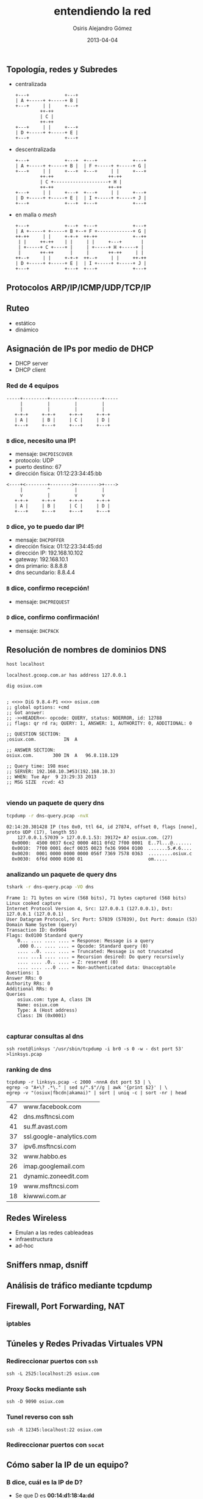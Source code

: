 #+TITLE:     entendiendo la red
#+AUTHOR:    Osiris Alejandro Gómez
#+EMAIL:     osiux@osiux.com
#+LANGUAGE:  es
#+LINK_HOME: index.html
#+OPTIONS:   toc:nil
#+DATE:      2013-04-04

** Topología, redes y Subredes

   - centralizada

     #+BEGIN_SRC ditaa :file redes-centralizadas.png :cmdline -E
       +---+             +---+
       | A +-----+ +-----+ B |
       +---+     | |     +---+
                ++-++
                | C |
                ++-++
       +---+     | |     +---+
       | D +-----+ +-----+ E |
       +---+             +---+
     #+END_SRC

     #+RESULTS:
     [[file:redes-centralizadas.png]]

   - descentralizada

     #+BEGIN_SRC ditaa :file redes-descentralizadas.png :cmdline -E
       +---+             +---+  +---+             +---+
       | A +-----+ +-----+ B |  | F +-----+ +-----+ G |
       +---+     | |     +---+  +---+     | |     +---+
                ++-++                    ++-++
                | C +--------------------+ H |
                ++-++                    ++-++
       +---+     | |     +---+  +---+     | |     +---+
       | D +-----+ +-----+ E |  | I +-----+ +-----+ J |
       +---+             +---+  +---+             +---+
     #+END_SRC

     #+RESULTS:
     [[file:redes-descentralizadas.png]]

   - en malla o /mesh/

     #+BEGIN_SRC ditaa :file redes-mesh.png :cmdline -E
       +---+             +---+  +---+             +---+
       | A +-----+ +-----+ B +--+ F +-------------+ G |
       ++-++     | |     +-+-+  ++-++             +--++
        | |     ++-++    | |     | |     +---+       |
        | +-----+ C +----+ |     | +-----+ H +-----+ |
        |       ++-++      |     |       ++-++     | |
       ++--+     | |     +-+-+  ++--+     | |     ++-++
       | D +-----+ +-----+ E |  | I +-----+ +-----+ J |
       +---+             +---+  +---+             +---+
     #+END_SRC

     #+RESULTS:
     [[file:redes-mesh.png]]

** Protocolos ARP/IP/ICMP/UDP/TCP/IP
** Ruteo

   - estático
   - dinámico

** Asignación de IPs por medio de DHCP

   - DHCP server
   - DHCP client

*** Red de 4 equipos

    #+BEGIN_SRC ditaa :file redes-lan.png :cmdline -E
      -----+---------+---------+---------+-----
           |         |         |         |
           |         |         |         |
         +-+-+     +-+-+     +-+-+     +-+-+
         | A |     | B |     | C |     | D |
         +---+     +---+     +---+     +---+
    #+END_SRC

    #+RESULTS:
    [[file:redes-lan.png]]

*** =B= dice, *necesito una IP!*

    - mensaje: =DHCPDISCOVER=
    - protocolo: UDP
    - puerto destino: 67
    - dirección física: 01:12:23:34:45:bb

    #+BEGIN_SRC ditaa :file redes-dhcp-discover.png :cmdline -E
      <----+<--------+-------->+-------->+---->
           |         ^         |         |
           v         |         v         v
         +-+-+     +-+-+     +-+-+     +-+-+
         | A |     | B |     | C |     | D |
         +---+     +---+     +---+     +---+
    #+END_SRC

    #+RESULTS:
    [[file:redes-dhcp-discover.png]]

*** =D= dice, *yo te puedo dar IP!*

    - mensaje: =DHCPOFFER=
    - dirección física: 01:12:23:34:45:dd
    - dirección IP: 192.168.10.102
    - gateway: 192.168.10.1
    - dns primario: 8.8.8.8
    - dns secundario: 8.8.4.4

    #+BEGIN_SRC ditaa :file redes-dhcp-offer.png :cmdline -E :exports result
      -----+---------+<--------+---------+-----
           |         |         |         ^
           |         v         |         |
         +-+-+     +-+-+     +-+-+     +-+-+
         | A |     | B |     | C |     | D |
         +---+     +---+     +---+     +---+
    #+END_SRC

    #+RESULTS:
    [[file:redes-dhcp-offer.png]]

*** =B= dice, confirmo recepción!

    - mensaje: =DHCPREQUEST=

    #+BEGIN_SRC ditaa :file redes-dhcp-request.png :cmdline -E :exports result
      -----+---------+-------->+-------->+-----
           |         ^         |         |
           |         |         |         v
         +-+-+     +-+-+     +-+-+     +-+-+
         | A |     | B |     | C |     | D |
         +---+     +---+     +---+     +---+
    #+END_SRC

    #+RESULTS:
    [[file:redes-dhcp-request.png]]

*** =D= dice, confirmo confirmación!

    - mensaje: =DHCPACK=

    #+BEGIN_SRC ditaa :file redes-dhcp-ack.png :cmdline -E :exports result
      -----+---------+<--------+<--------+-----
           |         |         |         ^
           |         v         |         |
         +-+-+     +-+-+     +-+-+     +-+-+
         | A |     | B |     | C |     | D |
         +---+     +---+     +---+     +---+
    #+END_SRC

    #+RESULTS:
    [[file:redes-dhcp-ack.png]]

** Resolución de nombres de dominios DNS

   #+BEGIN_SRC sh :session :results output :exports both
     host localhost
   #+END_SRC

   #+RESULTS:
   : localhost.gcoop.com.ar has address 127.0.0.1

   #+BEGIN_SRC sh :session :results output :exports both
     dig osiux.com
   #+END_SRC

   #+RESULTS:
   #+begin_example

   ; <<>> DiG 9.8.4-P1 <<>> osiux.com
   ;; global options: +cmd
   ;; Got answer:
   ;; ->>HEADER<<- opcode: QUERY, status: NOERROR, id: 12788
   ;; flags: qr rd ra; QUERY: 1, ANSWER: 1, AUTHORITY: 0, ADDITIONAL: 0

   ;; QUESTION SECTION:
   ;osiux.com.			IN	A

   ;; ANSWER SECTION:
   osiux.com.		300	IN	A	96.8.118.129

   ;; Query time: 198 msec
   ;; SERVER: 192.168.10.3#53(192.168.10.3)
   ;; WHEN: Tue Apr  9 23:29:33 2013
   ;; MSG SIZE  rcvd: 43

#+end_example

*** viendo un paquete de query dns

    #+BEGIN_SRC sh :session :results output :exports both
      tcpdump -r dns-query.pcap -nvX
    #+END_SRC

    #+RESULTS:
    : 02:14:20.301428 IP (tos 0x0, ttl 64, id 27874, offset 0, flags [none], proto UDP (17), length 55)
    :     127.0.0.1.57039 > 127.0.0.1.53: 39172+ A? osiux.com. (27)
    : 	0x0000:  4500 0037 6ce2 0000 4011 0fd2 7f00 0001  E..7l...@.......
    : 	0x0010:  7f00 0001 decf 0035 0023 fe36 9904 0100  .......5.#.6....
    : 	0x0020:  0001 0000 0000 0000 056f 7369 7578 0363  .........osiux.c
    : 	0x0030:  6f6d 0000 0100 01                        om.....

*** analizando un paquete de query dns

    #+BEGIN_SRC sh :session :results output :exports both
      tshark -r dns-query.pcap -VO dns
    #+END_SRC

    #+RESULTS:
    #+begin_example
    Frame 1: 71 bytes on wire (568 bits), 71 bytes captured (568 bits)
    Linux cooked capture
    Internet Protocol Version 4, Src: 127.0.0.1 (127.0.0.1), Dst: 127.0.0.1 (127.0.0.1)
    User Datagram Protocol, Src Port: 57039 (57039), Dst Port: domain (53)
    Domain Name System (query)
	Transaction ID: 0x9904
	Flags: 0x0100 Standard query
	    0... .... .... .... = Response: Message is a query
	    .000 0... .... .... = Opcode: Standard query (0)
	    .... ..0. .... .... = Truncated: Message is not truncated
	    .... ...1 .... .... = Recursion desired: Do query recursively
	    .... .... .0.. .... = Z: reserved (0)
	    .... .... ...0 .... = Non-authenticated data: Unacceptable
	Questions: 1
	Answer RRs: 0
	Authority RRs: 0
	Additional RRs: 0
	Queries
	    osiux.com: type A, class IN
		Name: osiux.com
		Type: A (Host address)
		Class: IN (0x0001)

#+end_example

*** capturar consultas al dns

    #+BEGIN_EXAMPLE    
      ssh root@linksys '/usr/sbin/tcpdump -i br0 -s 0 -w - dst port 53' >linksys.pcap 
    #+END_EXAMPLE

*** ranking de dns

    #+BEGIN_EXAMPLE
      tcpdump -r linksys.pcap -c 2000 -nnnA dst port 53 | \
      egrep -o "A+\? .*\." | sed s/".$"//g | awk '{print $2}' | \
      egrep -v "(osiux|fbcdn|akamai)" | sort | uniq -c | sort -nr | head
    #+END_EXAMPLE

    #+NAME: ranking-dns
    | 47 | www.facebook.com         |
    | 42 | dns.msftncsi.com         |
    | 41 | su.ff.avast.com          |
    | 37 | ssl.google-analytics.com |
    | 37 | ipv6.msftncsi.com        |
    | 32 | www.habbo.es             |
    | 26 | imap.googlemail.com      |
    | 21 | dynamic.zoneedit.com     |
    | 19 | www.msftncsi.com         |
    | 18 | kiwwwi.com.ar            |

    #+BEGIN_SRC gnuplot :var data=ranking-dns :file ranking-dns.png :exports result
      reset 

      set xdata time
      set timefmt "%Y-%m-%d"
      set format x "%d"

      set title "Plot"
      set xlabel "dominios"
      set ylabel "cantidad"
      set xtics nomirror
      set ytics nomirror

      plot data using 2:1 with lines lw 2 lt 3 title 'data'
    #+END_SRC

    #+RESULTS:
    [[file:ranking-dns.png]]
    
** Redes Wireless
    
   - Emulan a las redes cableadeas
   - infraestructura
   - ad-hoc

** Sniffers nmap, dsniff
** Análisis de tráfico mediante tcpdump
** Firewall, Port Forwarding, NAT
*** iptables
** Túneles y Redes Privadas Virtuales VPN
*** Redireccionar puertos con =ssh=

    #+BEGIN_EXAMPLE
      ssh -L 2525:localhost:25 osiux.com    
    #+END_EXAMPLE

*** Proxy Socks mediante ssh

    #+BEGIN_EXAMPLE
      ssh -D 9090 osiux.com    
    #+END_EXAMPLE

*** Tunel reverso con ssh

    #+BEGIN_EXAMPLE
      ssh -R 12345:localhost:22 osiux.com    
    #+END_EXAMPLE

*** Redireccionar puertos con =socat=
** Cómo saber la IP de un equipo?
*** B dice, *cuál es la IP de D?*

    - Se que D es *00:14:d1:18:4a:dd*
    - Yo soy B y mi mac es *00:14:d1:18:4a:bb*
    - Todos reciben paquete ARP por difusión

    #+BEGIN_SRC ditaa :file redes-arp-1.png :cmdline -E :exports result
      <----+<--------+-------->+-------->+---->
           |         ^         |         |
           v         |         v         v
         +-+-+     +-+-+     +-+-+     +-+-+
         | A |     | B |     | C |     | D |
         +---+     +---+     +---+     +---+
    #+END_SRC

    #+RESULTS:
    [[file:redes-arp-1.png]]

*** D contesta, *mi IP es 10.4.14.225*

    #+BEGIN_SRC ditaa :file redes-arp-2.png :cmdline -E :exports result
      -----+---------+<--------+---------+-----
           |         |         |         ^
           |         v         |         |
         +-+-+     +-+-+     +-+-+     +-+-+
         | A |     | B |     | C |     | D |
         +---+     +---+     +---+     +---+
    #+END_SRC

    #+RESULTS:
    [[file:redes-arp-2.png]]

*** Quénes están en esta red?

    #+BEGIN_SRC sh :session :results output :exports both
      sudo arp-scan --interface eth0 --localnet
    #+END_SRC

    #+RESULTS:
    :
    : 0 packets received by filter, 0 packets dropped by kernel
    : Ending arp-scan 1.8.1: 256 hosts scanned in 1.625 seconds (157.54 hosts/sec). 0 responded

*** pingueando

    #+BEGIN_SRC sh :session :results output :exports both
      ping -c 5 127.0.0.1
    #+END_SRC

    #+RESULTS:
    #+begin_example
    PING 127.0.0.1 (127.0.0.1) 56(84) bytes of data.
    64 bytes from 127.0.0.1: icmp_req=1 ttl=64 time=0.066 ms
    64 bytes from 127.0.0.1: icmp_req=2 ttl=64 time=0.050 ms
    64 bytes from 127.0.0.1: icmp_req=3 ttl=64 time=0.050 ms
    64 bytes from 127.0.0.1: icmp_req=4 ttl=64 time=0.048 ms
    64 bytes from 127.0.0.1: icmp_req=5 ttl=64 time=0.049 ms

    --- 127.0.0.1 ping statistics ---
    5 packets transmitted, 5 received, 0% packet loss, time 3999ms
    rtt min/avg/max/mdev = 0.048/0.052/0.066/0.010 ms
#+end_example

*** capturando pings

    #+BEGIN_SRC sh :session :results output :exports both
      sudo tcpdump -i lo -nnnt -c 5 icmp
    #+END_SRC

    #+RESULTS:

*** viendo un =ping=

    #+BEGIN_EXAMPLE
      sudo tcpdump -i lo -nnntvvX -c 1 -e icmp
    #+END_EXAMPLE

    #+BEGIN_EXAMPLE
      00:00:00:00:00:00 > 00:00:00:00:00:00, ethertype IPv4 (0x0800), length 98: (tos 0x0, ttl 64, id 0, offset 0, flags [DF], proto ICMP (1), length 84)
          127.0.0.1 > 127.0.0.1: ICMP echo request, id 4177, seq 329, length 64
        0x0000:  4500 0054 0000 4000 4001 3ca7 7f00 0001  E..T..@.@.<.....
        0x0010:  7f00 0001 0800 a68d 1051 0149 e754 5e51  .........Q.I.T^Q
        0x0020:  022f 0d00 0809 0a0b 0c0d 0e0f 1011 1213  ./..............
        0x0030:  1415 1617 1819 1a1b 1c1d 1e1f 2021 2223  .............!"#
        0x0040:  2425 2627 2829 2a2b 2c2d 2e2f 3031 3233  $%&'()*+,-./0123
        0x0050:  3435 3637                                4567     
    #+END_EXAMPLE

** Red con acceso a otra red

   #+BEGIN_SRC ditaa :file redes-lan-wan.png :cmdline -E :exports result
     -----+---------+<--------+---------+-----
          |         |         |         ^
          |         v         |         |
        +-+-+     +-+-+     +-+-+     +-+-+
        | A |     | B |     | C |     | D |
        +---+     +---+     +---+     +-+-+
                                        |
                                        |
                                        +-----
    #+END_SRC

   #+RESULTS:
   [[file:redes-lan-wan.png]]

   #+BEGIN_SRC ditaa :file redes-lan-proxy-wan.png :cmdline -E :exports result
     -----+---------+-------->+-------->+-----
          |         ^         |         |
          |         |         |         v
        +-+-+     +-+-+     +-+-+     +-+-+
        | A |     | B |     | C |     | D |
        +---+     +---+     +---+     +-+-+
                                        |
                                        v
                                      +-+-+
                                      | E |
                                      +-+-+
                                        |
                                        v
   #+END_SRC

   #+RESULTS:
   [[file:redes-lan-proxy-wan.png]]

** protocolos

   #+BEGIN_SRC ditaa :file redes-protocolos.png :cmdline -E :exports result
     +----------+
     | TCP/UDP  |
     +----------+
     | IP/ICMP  |
     +----------+
     | ARP      |
     +----------+
     | ETHERNET |
     +----------+
   #+END_SRC

   #+RESULTS:
   [[file:redes-protocolos.png]]

*** Qué tiene un paquete TCP/IP?

    #+BEGIN_SRC ditaa :file redes-arp-header.png :cmdline -E :exports result
     +------------------------+--------------------------+
     | MAC origen fe:ca:fe:ca | MAC destino  ca:fe:ca:fe |
     +------------------------+--------------------------+
     | IP origen 192.168.1.22 | IP destino  96.8.118.129 |
     +---------------------------------------------------+
     | Puerto origen    45678 | Puerto destino: 80       |
     +------------------------+--------------------------+
     | Nro Secuencia    12345 | Nro ACK                  |
     +---+---+---+---+---+----+--------------------------+
     | U | A | P | R | S | F | GET / HTTP/1.0            |
     | R | C | S | S | Y | I |                           |
     | G | K | H | T | N | N |                           |
     +---+---+---+---+---+---+---------------------------+    
    #+END_SRC

    #+RESULTS:
    [[file:redes-arp-header.png]]

*** Ethernet header

    #+BEGIN_SRC ditaa :file redes-arp-header.png :cmdline -E :exports result
      +-------------------+-------------------+-------------------+---+
      |                   |1                  |2                  |3  |
      +-+-+-+-+-+-+-+-+-+-+-+-+-+-+-+-+-+-+-+-+-+-+-+-+-+-+-+-+-+-+-+-+
      |0|1|2|3|4|5|6|7|8|9|0|1|2|3|4|5|6|7|8|9|0|1|2|3|4|5|6|7|8|9|0|1|
      +-+-+-+-+-+-+-+-+-+-+-+-+-+-+-+-+-+-+-+-+-+-+-+-+-+-+-+-+-+-+-+-+
      |         Hardware type         |          Protocol type        |
      +---------------+---------------+-------------------------------+
      |Hw address len.|Pr address len.|             Opcode            |
      +-------------------------------+-------------------------------+
      |               Source hardware address                         |
      +---------------------------------------------------------------+
      |               Source protocol address                         |
      +---------------------------------------------------------------+
      |               Destination hardware address                    |
      +---------------------------------------------------------------+
      |               Destination protocol address                    |
      +---------------------------------------------------------------+
      |                            Data                               |
      +---------------------------------------------------------------+
    #+END_SRC

    #+RESULTS:
    [[file:redes-arp-header.png]]

** IP header

   #+BEGIN_SRC ditaa :file redes-ip-header.png :cmdline -E :exports result
     +-------------------+-------------------+-------------------+---+
     |                   |1                  |2                  |3  |
     +-+-+-+-+-+-+-+-+-+-+-+-+-+-+-+-+-+-+-+-+-+-+-+-+-+-+-+-+-+-+-+-+
     |0|1|2|3|4|5|6|7|8|9|0|1|2|3|4|5|6|7|8|9|0|1|2|3|4|5|6|7|8|9|0|1|
     +-+-+-+-+-+-+-+-+-+-+-+-+-+-+-+-+-+-+-+-+-+-+-+-+-+-+-+-+-+-+-+-+
     |Version|  IHL  | Diff.Services |     Total length              |
     +-------+-------+---------------+-----+-------------------------+
     |        Identification         |Flags|         Fragment offset |
     +---------------+---------------+-----+-------------------------+
     |    TTL        | Protocol      | Header checksum               |
     +---------------+---------------+-------------------------------+
     |                       Source IP address                       |
     +---------------------------------------------------------------+
     |                  Destination IP address                       |
     +---------------------------------------------------------------+
     |                     Options and padding                       |
     +---------------------------------------------------------------+
   #+END_SRC

   #+RESULTS:
   [[file:redes-ip-header.png]]

** TCP header

   #+BEGIN_SRC ditaa :file redes-tcp-header.png :cmdline -E :exports result
     +-------------------+-------------------+-------------------+---+
     |                   |1                  |2                  |3  |
     +-+-+-+-+-+-+-+-+-+-+-+-+-+-+-+-+-+-+-+-+-+-+-+-+-+-+-+-+-+-+-+-+
     |0|1|2|3|4|5|6|7|8|9|0|1|2|3|4|5|6|7|8|9|0|1|2|3|4|5|6|7|8|9|0|1|
     +-+-+-+-+-+-+-+-+-+-+-+-+-+-+-+-+-+-+-+-+-+-+-+-+-+-+-+-+-+-+-+-+
     |          Source Port          |        Destination Port       |
     +-------------------------------+-------------------------------+
     |                        Sequence Number                        |
     +-------------------------------+-------------------------------+
     |                     Acknowledgment Number                     |
     +-------+-----+-----+-+-+-+-+-+-+-------------------------------+
     |dOffset|rsrvd| ECN |U|A|P|R|S|F|        Window                 |
     |       |     |     |R|C|S|S|Y|I|                               |
     |       |     |     |G|K|H|T|N|N|                               |
     +-------+-----+-----+-+-+-+-+-+-+-------------------------------+
     | Checksum                      | Urgent Pointer                |
     +-------------------------------+-------------------------------+
     |                      Options and padding                      |
     +---------------------------------------------------------------+
     |                           Data                                |
     +---------------------------------------------------------------+
   #+END_SRC

   #+RESULTS:
   [[file:redes-tcp-header.png]]

** ChangeLog

   - [2013-04-04 jue] primer borrador general.
   - [2013-04-09 mar] corrijo gráficos ascii-art

[fn:arp] http://www.networksorcery.com/enp/protocol/arp.htm
   
